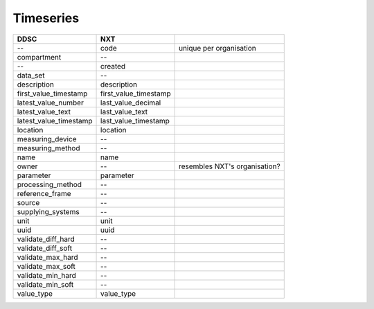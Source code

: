 ==========
Timeseries
==========

====================== ===================== =============================
DDSC                   NXT
====================== ===================== =============================
--                     code                  unique per organisation
compartment            --
--                     created
data_set               --
description            description
first_value_timestamp  first_value_timestamp
latest_value_number    last_value_decimal
latest_value_text      last_value_text
latest_value_timestamp last_value_timestamp
location               location
measuring_device       --
measuring_method       --
name                   name
owner                  --                    resembles NXT's organisation?
parameter              parameter
processing_method      --
reference_frame        --
source                 --
supplying_systems      --
unit                   unit
uuid                   uuid
validate_diff_hard     --
validate_diff_soft     --
validate_max_hard      --
validate_max_soft      --
validate_min_hard      --
validate_min_soft      --
value_type             value_type
====================== ===================== =============================
